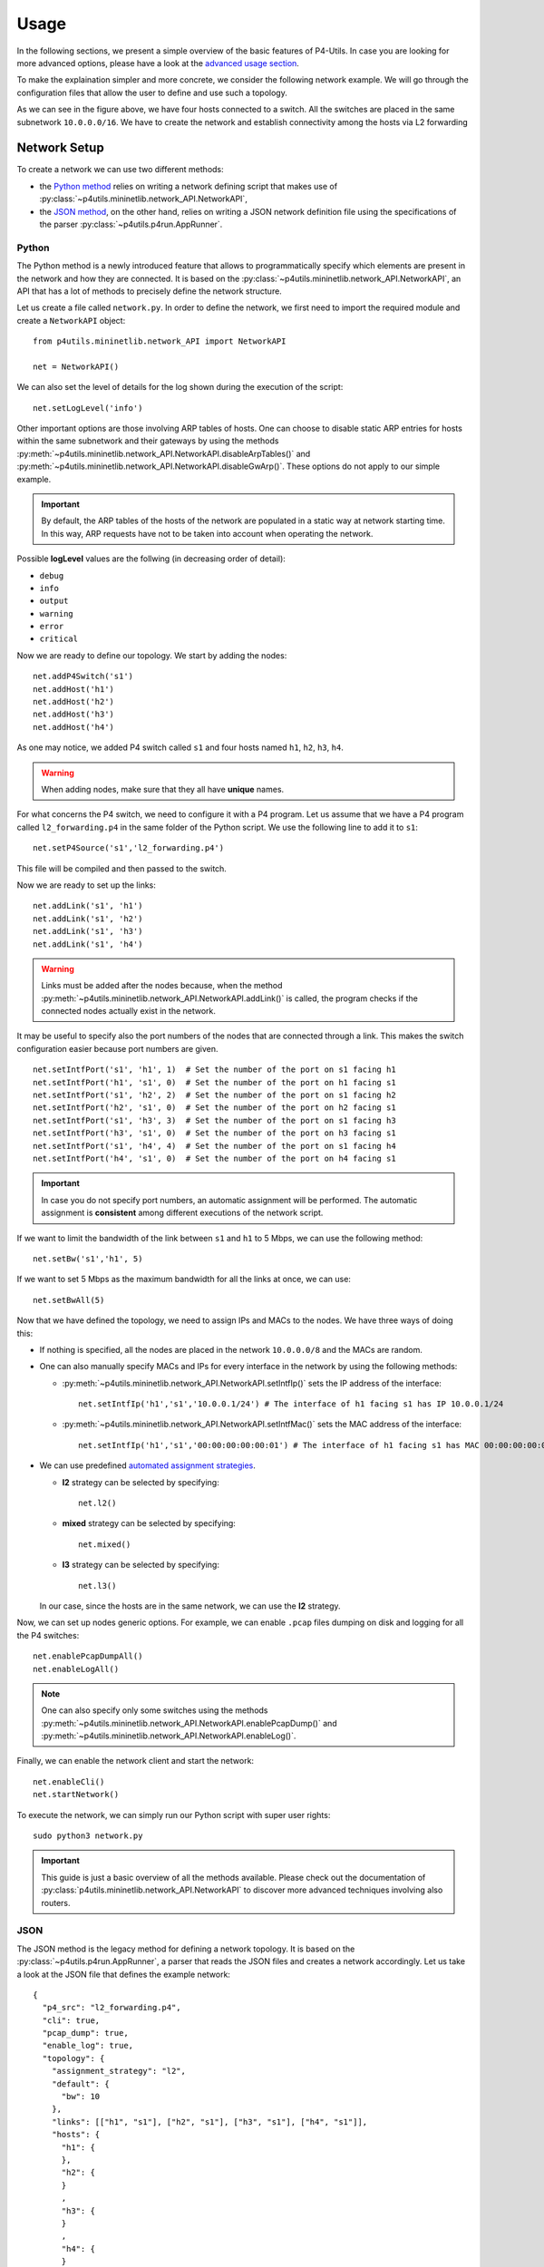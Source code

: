 Usage
=====

__ advanced_usage.html

In the following sections, we present a simple overview of the basic features of P4-Utils.
In case you are looking for more advanced options, please have a look at the `advanced usage
section`__.

To make the explaination simpler and more concrete, we consider the following network
example. We will go through the configuration files that allow the user to define and
use such a topology.

.. image:: _images/l2_topology.png
   :align: center

As we can see in the figure above, we have four hosts connected to a switch. All the
switches are placed in the same subnetwork ``10.0.0.0/16``. We have to create the
network and establish connectivity among the hosts via L2 forwarding

Network Setup
-------------

To create a network we can use two different methods:

- __ #python

  the `Python method`__ relies on writing a network defining script 
  that makes use of :py:class:`~p4utils.mininetlib.network_API.NetworkAPI`,

- __ #json

  the `JSON method`__, on the other hand, relies on writing a JSON network
  definition file using the specifications of the parser 
  :py:class:`~p4utils.p4run.AppRunner`.

Python
++++++

The Python method is a newly introduced feature that allows to programmatically
specify which elements are present in the network and how they are connected.
It is based on the :py:class:`~p4utils.mininetlib.network_API.NetworkAPI`, an API that
has a lot of methods to precisely define the network structure.

Let us create a file called ``network.py``. In order to define the network, we first 
need to import the required module and create a ``NetworkAPI`` object::

  from p4utils.mininetlib.network_API import NetworkAPI

  net = NetworkAPI()

We can also set the level of details for the log shown during the execution of
the script::

  net.setLogLevel('info')

Other important options are those involving ARP tables of hosts. One can choose
to disable static ARP entries for hosts within the same subnetwork and their
gateways by using the methods 
:py:meth:`~p4utils.mininetlib.network_API.NetworkAPI.disableArpTables()` and 
:py:meth:`~p4utils.mininetlib.network_API.NetworkAPI.disableGwArp()`. These
options do not apply to our simple example.

.. Important::
   By default, the ARP tables of the hosts of the network are populated in a static 
   way at network starting time. In this way, ARP requests have not to be taken into
   account when operating the network.

Possible **logLevel** values are the follwing (in decreasing order of detail):

- ``debug``
- ``info``
- ``output``
- ``warning``
- ``error``
- ``critical``

Now we are ready to define our topology. We start by adding the nodes::

  net.addP4Switch('s1')
  net.addHost('h1')
  net.addHost('h2')
  net.addHost('h3')
  net.addHost('h4')

As one may notice, we added P4 switch called ``s1`` and four hosts named ``h1``,
``h2``, ``h3``, ``h4``.

.. Warning::
   When adding nodes, make sure that they all have **unique** names.

For what concerns the P4 switch, we need to configure it with a P4 program. Let us
assume that we have a P4 program called ``l2_forwarding.p4`` in the same folder of
the Python script. We use the following line to add it to ``s1``::

  net.setP4Source('s1','l2_forwarding.p4')

This file will be compiled and then passed to the switch.

Now we are ready to set up the links::

  net.addLink('s1', 'h1')
  net.addLink('s1', 'h2')
  net.addLink('s1', 'h3')
  net.addLink('s1', 'h4')

.. Warning::
   Links must be added after the nodes because, when the method 
   :py:meth:`~p4utils.mininetlib.network_API.NetworkAPI.addLink()` is called,
   the program checks if the connected nodes actually exist in the network.

It may be useful to specify also the port numbers of the nodes that are connected through
a link. This makes the switch configuration easier because port numbers are given.

::

  net.setIntfPort('s1', 'h1', 1)  # Set the number of the port on s1 facing h1
  net.setIntfPort('h1', 's1', 0)  # Set the number of the port on h1 facing s1
  net.setIntfPort('s1', 'h2', 2)  # Set the number of the port on s1 facing h2
  net.setIntfPort('h2', 's1', 0)  # Set the number of the port on h2 facing s1
  net.setIntfPort('s1', 'h3', 3)  # Set the number of the port on s1 facing h3
  net.setIntfPort('h3', 's1', 0)  # Set the number of the port on h3 facing s1
  net.setIntfPort('s1', 'h4', 4)  # Set the number of the port on s1 facing h4
  net.setIntfPort('h4', 's1', 0)  # Set the number of the port on h4 facing s1

.. Important::
   In case you do not specify port numbers, an automatic assignment will be performed. The
   automatic assignment is **consistent** among different executions of the network script.

If we want to limit the bandwidth of the link between ``s1`` and ``h1`` to 5 Mbps, we can
use the following method::

  net.setBw('s1','h1', 5)

If we want to set 5 Mbps as the maximum bandwidth for all the links at once, we can use::

  net.setBwAll(5)

Now that we have defined the topology, we need to assign IPs and MACs to the nodes. We have
three ways of doing this:

- If nothing is specified, all the nodes are placed in the network ``10.0.0.0/8`` and 
  the MACs are random.

- One can also manually specify MACs and IPs for every interface in the network by using 
  the following methods:

  + :py:meth:`~p4utils.mininetlib.network_API.NetworkAPI.setIntfIp()` sets the IP address
    of the interface::

      net.setIntfIp('h1','s1','10.0.0.1/24') # The interface of h1 facing s1 has IP 10.0.0.1/24

  + :py:meth:`~p4utils.mininetlib.network_API.NetworkAPI.setIntfMac()` sets the MAC address
    of the interface::
    
      net.setIntfIp('h1','s1','00:00:00:00:00:01') # The interface of h1 facing s1 has MAC 00:00:00:00:00:01

- __ #automated-assignment-strategies

  We can use predefined `automated assignment strategies`__. 
   
  + **l2** strategy can be selected by specifying::

      net.l2()

  + **mixed** strategy can be selected by specifying::

      net.mixed()

  + **l3** strategy can be selected by specifying::

      net.l3()

  In our case, since the hosts are in the same network, we can use the **l2** strategy.

Now, we can set up nodes generic options. For example, we can enable ``.pcap`` files
dumping on disk and logging for all the P4 switches::

  net.enablePcapDumpAll()
  net.enableLogAll()

.. Note::
   One can also specify only some switches using the methods 
   :py:meth:`~p4utils.mininetlib.network_API.NetworkAPI.enablePcapDump()` and 
   :py:meth:`~p4utils.mininetlib.network_API.NetworkAPI.enableLog()`.

Finally, we can enable the network client and start the network::

  net.enableCli()
  net.startNetwork()

To execute the network, we can simply run our Python script with super user rights::

  sudo python3 network.py

.. Important::
   This guide is just a basic overview of all the methods available. Please check
   out the documentation of :py:class:`p4utils.mininetlib.network_API.NetworkAPI` to 
   discover more advanced techniques involving also routers.

JSON
++++

The JSON method is the legacy method for defining a network topology. It is based 
on the :py:class:`~p4utils.p4run.AppRunner`, a parser that reads the JSON files 
and creates a network accordingly. Let us take a look at the JSON file that defines
the example network::

  {
    "p4_src": "l2_forwarding.p4",
    "cli": true,
    "pcap_dump": true,
    "enable_log": true,
    "topology": {
      "assignment_strategy": "l2",
      "default": {
        "bw": 10
      }, 
      "links": [["h1", "s1"], ["h2", "s1"], ["h3", "s1"], ["h4", "s1"]],
      "hosts": {
        "h1": {
        },
        "h2": {
        }
        ,
        "h3": {
        }
        ,
        "h4": {
        }
      },
      "switches": {
        "s1": {
        }
      }
    }
  }

The JSON structure is very simple and intuitive. We have that:

- The field ``p4_src`` indicates the default P4 program that has to be passed
  to the switches. In the example, we assume that we have a P4 file called 
  ``l2_forwarding.p4`` in the same folder of the JSON file.
- The field ``cli`` specifies whether we want to activate the network client after
  the network starts.
- The field ``pcap_dump`` indicates whether we want to activate the packet sniffing
  on the interfaces of the switches or not. The sniffed packets are then saved 
  in ``.pcap`` files.
- The field ``enable_log`` enables or disables the log for switches.
- The ``topology`` field gathers some topology specific instructions:

  + __ #automated-assignment-strategies

    ``assignment_strategy`` allows the user to specify an `automated strategy`__ for 
    assigning addresses to the interfaces. Possible values are ``l2``, ``mixed`` and ``l3``.

  + ``default`` is a collection of default settings that apply to every link.
    For instance, in the JSON example, we force the bandwidth of every link to be 5 Mbps.
    Basically, every parameter that is used to configure links can be specified here to
    set it as default. In addition, two more options can be put here to disable ARP 
    static entries in hosts (which are enabled by default)::

      "auto_arp_tables": false,
      "auto_gw_arp": false

  + ``links`` is simply a list of all the links that are present in the topology. You
    can also specify custom options for a link. Basically, every parameter that can be 
    passed to the constructor of :py:class:`mininet.link.Link`, can be used as option here
    by putting it in a dictionary after the name of the connected nodes. For example, the
    following will set the addresses of the link and limit its bandwidth to 5 Mbps::

      ["h1", "s1", {"bw": 5, "addr1": "00:00:00:00:00:01", "addr2": "00:01:00:00:00:01", "params1": {"ip":"10.0.0.1/24"}}]

    Every parameter whose name contains ``1`` refers to the interface on ``h1``. On the 
    other hand, every parameter whose name contains ``2`` refers to the interface on ``h2``.
    Parameters without numbers in their names simply apply to the whole link.

  + ``hosts`` is a dictionary of hosts. Each host has its own dictionary to pass options.
    If no custom options are passed, then the host dictionary must be left empty.
    For example, the following will set ``10.0.0.254`` as the default gateway for ``h1``::

      "h1": {"defaultRoute": "via 10.0.0.254"}

  + ``switches`` is a dictionary of switches. Each switch has its own dictionary to pass options.
    If no custom options are passed, then the switch dictionary must be left empty.
    For example, the following will set a custom P4 program for switch ``s1``::

      "s1": {"p4_src": "custom.p4"}

To run the network, we simply execute the following command with super user rights::

  sudo p4run --config <path to the JSON configuration file>

In case the JSON configuration file is called ``p4app.json``, we can run the network with::

  sudo p4run

.. Important::
   This explaination is only a brief overview of the most common options available with
   the JSON network configuration file. Please check out the documentation of the module 
   :py:mod:`p4utils.p4run` to discover more advanced techniques involving also routers.

Automated Assignment Strategies
-------------------------------

Specifying the addresses of every interface in the network can be long and cumbersome.
For this reason one can use automated assignment strategies that performs this work for
you, following simple rules.

.. Warning::
   All of the following strategies assume that:

   - Each host is connected to exactly one switch.
   - Only switches and hosts are allowed.
   - Parallel links are not allowed.

l2
++

**l2** strategy places all the devices inside the same IPv4 network (``10.0.0.0/16``). It
is implemented by :py:meth:`~p4utils.mininetlib.network_API.NetworkAPI.l2()`. The IPs and the
MACs are assigned according to the numbers present in the host names. Please check out the 
implementation for further details.

mixed
+++++

**mixed** strategy places the hosts connected to the same switch in the same subnetwork
and different switches (even those linked together) in different ones. It is implemented
by :py:meth:`~p4utils.mininetlib.network_API.NetworkAPI.mixed()`. The IPs and the
MACs are assigned according to the numbers present in the host and switch names. Please
check out the implementation for further details.

l3
++

**l3** strategy places all the hosts in a different subnetwork that is shared
with the fake IP address of the switch port they are connected to. It is implemented
by :py:meth:`~p4utils.mininetlib.network_API.NetworkAPI.l3()`. The IPs and the
MACs are assigned according to the numbers present in the host and switch names.
Please check out the implementation for further details.

Network Client
--------------

The network client is implemented by :py:class:`p4utils.mininetlib.cli.P4CLI`. You can 
check out the available commands in the documentation. However, you can always get a summary
of the commands by typing ``?`` in the client.

Control Plane Configuration
---------------------------
__ advanced_usage.html

Once that we have a working topology with configured P4 switches, we need to populate
the data plane with forwarding information in order to establish connectity. This can 
be done programmatically with a Python script or in a static way with the *Thrift*
client. The first method will be covered in the `advanced usage section`__, whereas the
second is explained below.

Thrift Client
+++++++++++++

To start the *Thrift* client and connect to ``s1``, we need to know the IP and the port of
its *Thrift* server. In our case, the IP is ``127.0.0.1`` and the port is ``9090``. After
the network starts, we can execute the following command::

  simple_switch_CLI --thrift-port 9090 --thrift-ip 127.0.0.1

In general the following options can be passed to ``simple_switch_CLI``::

  simple_switch_CLI [-h] [--thrift-port THRIFT_PORT]
                         [--thrift-ip THRIFT_IP] [--json JSON]
                         [--pre {None,SimplePre,SimplePreLAG}]

.. Warning::
   If they are not specified, the ``simple_switch_CLI`` command assumes that the IP is
   ``127.0.0.1`` and the port is ``9090``.

.. Important::
   P4-Utils always assigns the IP ``127.0.0.1`` to all the *Thrift* servers, so the only
   thing that changes from one switch to the other is the port the server is listening on.
   The port numbers are assigned starting from ``9090``.

One can retrieve a list of all the available commands, by typing the following::

  RuntimeCmd: ?

Also, to check the syntax of a command, one can use the follwing::

  RuntimeCmd: help <command>

If we want to populate the forwarding table of the ``s1`` switch of the example, we run::

  RuntimeCmd: table_add dmac forward 00:00:0a:00:00:01 => 1
  Adding entry to exact match table dmac
  match key:           EXACT-00:00:0a:00:00:01
  action:              forward
  runtime data:        00:01
  Entry has been added with handle 0
  RuntimeCmd: table_add dmac forward 00:00:0a:00:00:02 => 2
  Adding entry to exact match table dmac
  match key:           EXACT-00:00:0a:00:00:02
  action:              forward
  runtime data:        00:02
  Entry has been added with handle 1
  RuntimeCmd: table_add dmac forward 00:00:0a:00:00:03 => 3
  Adding entry to exact match table dmac
  match key:           EXACT-00:00:0a:00:00:03
  action:              forward
  runtime data:        00:03
  Entry has been added with handle 2
  RuntimeCmd: table_add dmac forward 00:00:0a:00:00:04 => 4
  Adding entry to exact match table dmac
  match key:           EXACT-00:00:0a:00:00:04
  action:              forward
  runtime data:        00:04
  Entry has been added with handle 3

Command Files
+++++++++++++

Instead of typing each command individually for every switch, one can put them all
(a command per line) in a ``.txt`` file and pass it to P4-Utils that will execute 
it using the ``simple_switch_CLI``. The syntax of these files is the same used by the
client.

For example, the commands typed in the ``s1`` client can be put in a file called
``s1-commands.txt``::

  table_add dmac forward 00:00:0a:00:00:01 => 1
  table_add dmac forward 00:00:0a:00:00:02 => 2
  table_add dmac forward 00:00:0a:00:00:03 => 3
  table_add dmac forward 00:00:0a:00:00:04 => 4

Then this can be passed to P4-Utils by putting this line in the Python network
configuration script (assuming that the script is in the same folder
of the commands file)::

  net.setP4CliInput('s1', 's1-commands.txt')

If you are using the JSON network configuration file, you can specify the *Thrift*
command file by modifying the switch ``s1`` in the ``topology`` field::

  "s1": {"cli_input": "s1-commands.txt"}

In this way, the switch is configured automatically after the network starts.
